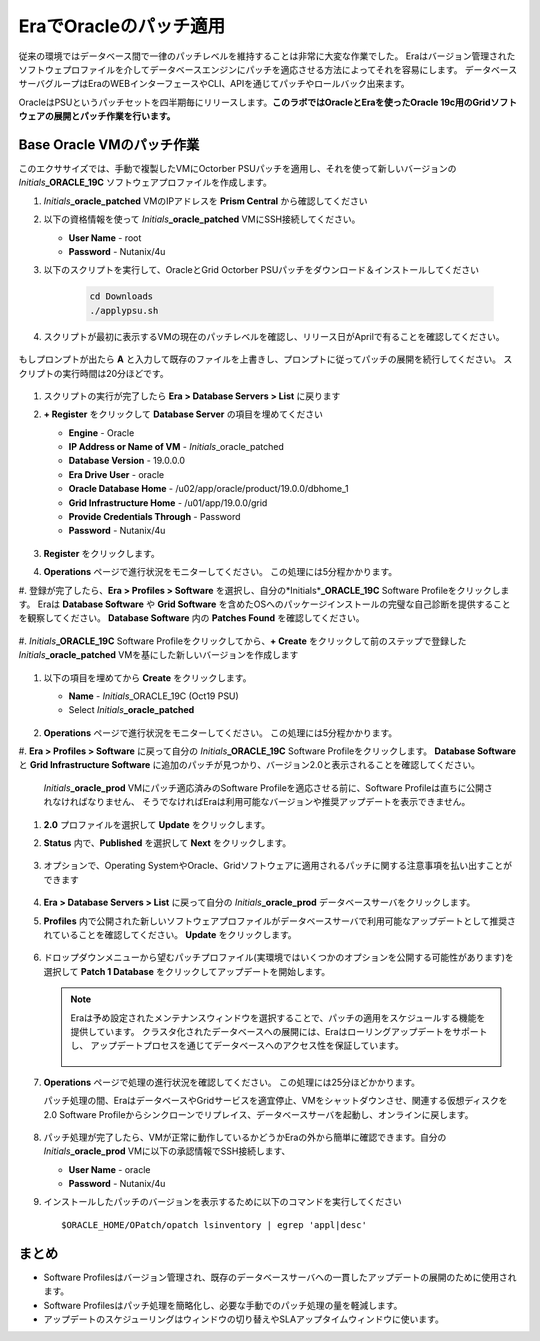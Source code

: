 .. _patching_oracle:

------------------------
EraでOracleのパッチ適用
------------------------

従来の環境ではデータベース間で一律のパッチレベルを維持することは非常に大変な作業でした。
Eraはバージョン管理されたソフトウェプロファイルを介してデータベースエンジンにパッチを適応させる方法によってそれを容易にします。
データベースサーバグループはEraのWEBインターフェースやCLI、APIを通じてパッチやロールバック出来ます。

OracleはPSUというパッチセットを四半期毎にリリースします。**このラボではOracleとEraを使ったOracle 19c用のGridソフトウェアの展開とパッチ作業を行います。**

Base Oracle VMのパッチ作業
+++++++++++++++++++++++

このエクササイズでは、手動で複製したVMにOctorber PSUパッチを適用し、それを使って新しいバージョンの *Initials*\ **_ORACLE_19C** ソフトウェアプロファイルを作成します。

#. *Initials*\ **_oracle_patched** VMのIPアドレスを **Prism Central** から確認してください

#. 以下の資格情報を使って *Initials*\ **_oracle_patched** VMにSSH接続してください。

   - **User Name** - root
   - **Password** - Nutanix/4u

#. 以下のスクリプトを実行して、OracleとGrid Octorber PSUパッチをダウンロード＆インストールしてください

    .. code-block:: bash

      cd Downloads
      ./applypsu.sh

#. スクリプトが最初に表示するVMの現在のパッチレベルを確認し、リリース日がAprilで有ることを確認してください。

   .. figure:: images/7.png

もしプロンプトが出たら **A** と入力して既存のファイルを上書きし、プロンプトに従ってパッチの展開を続行してください。 スクリプトの実行時間は20分ほどです。

   .. figure:: images/8.png

#. スクリプトの実行が完了したら **Era > Database Servers > List** に戻ります

#. **+ Register** をクリックして **Database Server** の項目を埋めてください

   - **Engine** - Oracle
   - **IP Address or Name of VM** - *Initials*\ _oracle_patched
   -  **Database Version** - 19.0.0.0
   - **Era Drive User** - oracle
   - **Oracle Database Home** - /u02/app/oracle/product/19.0.0/dbhome_1
   -  **Grid Infrastructure Home** - /u01/app/19.0.0/grid
   - **Provide Credentials Through** - Password
   - **Password** - Nutanix/4u

   .. figure:: images/9.png

#. **Register** をクリックします。

#. **Operations** ページで進行状況をモニターしてください。 この処理には5分程かかります。

#. 登録が完了したら、**Era > Profiles > Software** を選択し、自分の*Initials*\ **_ORACLE_19C** Software Profileをクリックします。
Eraは **Database Software** や **Grid Software** を含めたOSへのパッケージインストールの完璧な自己診断を提供することを観察してください。
**Database Software** 内の **Patches Found** を確認してください。

   .. figure:: images/10.png

#. *Initials*\ **_ORACLE_19C** Software Profileをクリックしてから、**+ Create** をクリックして前のステップで登録した
*Initials*\ **_oracle_patched** VMを基にした新しいバージョンを作成します

   .. figure:: images/10b.png

#. 以下の項目を埋めてから **Create** をクリックします。

   - **Name** - *Initials*\ _ORACLE_19C (Oct19 PSU)
   - Select *Initials*\ **_oracle_patched**

   .. figure:: images/11.png

#. **Operations** ページで進行状況をモニターしてください。 この処理には5分程かかります。

#. **Era > Profiles > Software** に戻って自分の *Initials*\ **_ORACLE_19C** Software Profileをクリックします。
**Database Software** と **Grid Infrastructure Software** に追加のパッチが見つかり、バージョン2.0と表示されることを確認してください。

   .. figure:: images/12.png
   *Initials*\ **_oracle_prod** VMにパッチ適応済みのSoftware Profileを適応させる前に、Software Profileは直ちに公開されなければなりません、
   そうでなければEraは利用可能なバージョンや推奨アップデートを表示できません。

#. **2.0** プロファイルを選択して **Update** をクリックします。

#. **Status** 内で、**Published** を選択して **Next** をクリックします。

   .. figure:: images/13.png

#. オプションで、Operating SystemやOracle、Gridソフトウェアに適用されるパッチに関する注意事項を払い出すことができます

   .. figure:: images/14.png

#. **Era > Database Servers > List** に戻って自分の *Initials*\ **_oracle_prod** データベースサーバをクリックします。

#. **Profiles** 内で公開された新しいソフトウェアプロファイルがデータベースサーバで利用可能なアップデートとして推奨されていることを確認してください。 **Update** をクリックします。

   .. figure:: images/15.png

#. ドロップダウンメニューから望むパッチプロファイル(実環境ではいくつかのオプションを公開する可能性があります)を選択して **Patch 1 Database** をクリックしてアップデートを開始します。

   .. note::

      Eraは予め設定されたメンテナンスウィンドウを選択することで、パッチの適用をスケジュールする機能を提供しています。
      クラスタ化されたデータベースへの展開には、Eraはローリングアップデートをサポートし、
      アップデートプロセスを通じてデータベースへのアクセス性を保証しています。

      .. figure:: images/17.png

#. **Operations** ページで処理の進行状況を確認してください。 この処理には25分ほどかかります。

   パッチ処理の間、EraはデータベースやGridサービスを適宜停止、VMをシャットダウンさせ、関連する仮想ディスクを2.0 Software Profileからシンクローンでリプレイス、データベースサーバを起動し、オンラインに戻します。

   .. figure:: images/18.png

#. パッチ処理が完了したら、VMが正常に動作しているかどうかEraの外から簡単に確認できます。自分の *Initials*\ **_oracle_prod** VMに以下の承認情報でSSH接続します、

   - **User Name** - oracle
   - **Password** - Nutanix/4u

#. インストールしたパッチのバージョンを表示するために以下のコマンドを実行してください

   ::

      $ORACLE_HOME/OPatch/opatch lsinventory | egrep 'appl|desc'

   .. figure:: images/19.png

まとめ
+++++++++

- Software Profilesはバージョン管理され、既存のデータベースサーバへの一貫したアップデートの展開のために使用されます。
- Software Profilesはパッチ処理を簡略化し、必要な手動でのパッチ処理の量を軽減します。
- アップデートのスケジューリングはウィンドウの切り替えやSLAアップタイムウィンドウに使います。
